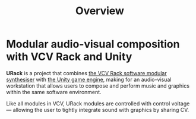 #+TITLE: Overview
#+HUGO_SECTION: overview
#+HUGO_WEIGHT: 1
#+HUGO_BASE_DIR: ../../hugo/

* Modular audio-visual composition with VCV Rack and Unity
[[./images/urack-scrot.png]]

*URack* is a project that combines [[https://vcvrack.com/][the VCV Rack software modular synthesiser]]
 with [[https://unity.com/][the Unity game engine]], making for an audio-visual workstation that allows
 users to compose and perform music and graphics within the same software
 environment.

 Like all modules in VCV, URack modules are controlled with control voltage —
 allowing the user to tightly integrate sound with graphics by sharing CV.
